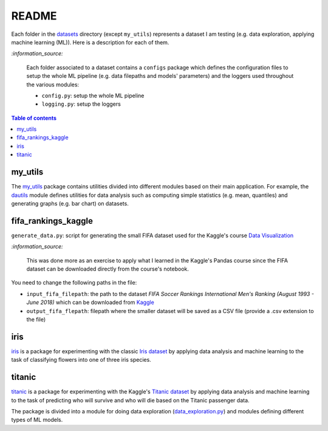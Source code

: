 ======
README
======
Each folder in the `datasets`_ directory (except ``my_utils``) represents a dataset I am testing (e.g. data exploration, applying machine learning (ML)). Here is a description for each of them.

`:information_source:`
   
   Each folder associated to a dataset contains a ``configs`` package which defines the configuration files to setup 
   the whole ML pipeline (e.g. data filepaths and models' parameters) and the loggers used throughout the various
   modules:
   
   - ``config.py``: setup the whole ML pipeline
   - ``logging.py``: setup the loggers

.. contents:: **Table of contents**
   :depth: 3
   :local:

my_utils
========
The `my_utils`_ package contains utilities divided into different modules based on their main application. For example,
the `dautils`_ module defines utilities for data analysis such as computing simple statistics (e.g. mean, quantiles) and
generating graphs (e.g. bar chart) on datasets.

fifa_rankings_kaggle
====================
``generate_data.py``: script for generating the small FIFA dataset used for the Kaggle's course `Data Visualization`_

`:information_source:`

   This was done more as an exercise to apply what I learned in the Kaggle's Pandas course since the FIFA dataset can 
   be downloaded directly from the course's notebook.

You need to change the following paths in the file:

- ``input_fifa_filepath``: the path to the dataset *FIFA Soccer Rankings International Men's Ranking (August 1993 - June 2018)* which can be downloaded from `Kaggle`_
- ``output_fifa_flepath``: filepath where the smaller dataset will be saved as a CSV file (provide a .csv extension to the file)


.. URLs
.. _Data Visualization: https://www.kaggle.com/learn/data-visualization
.. _Kaggle: https://www.kaggle.com/tadhgfitzgerald/fifa-international-soccer-mens-ranking-1993now

iris
====
`iris`_ is a package for experimenting with the classic `Iris dataset`_ by applying
data analysis and machine learning to the task of classifying flowers into one of
three iris species.

titanic
=======
`titanic`_ is a package for experimenting with the Kaggle's `Titanic dataset`_
by applying data analysis and machine learning to the task of predicting who
will survive and who will die based on the Titanic passenger data.

The package is divided into a module for doing data exploration (`data_exploration.py`_) and modules defining different
types of ML models.

.. URLs
.. _data_exploration.py: https://github.com/raul23/testing-datasets/blob/main/datasets/titanic/data_exploration.py
.. _datasets: https://github.com/raul23/testing-datasets/tree/main/datasets
.. _dautils: https://github.com/raul23/testing-datasets/blob/main/datasets/my_utils/dautils.py
.. _iris: https://github.com/raul23/testing-datasets/tree/main/datasets/iris
.. _Iris dataset: https://www.kaggle.com/uciml/iris
.. _my_utils: https://github.com/raul23/testing-datasets/tree/main/datasets/my_utils
.. _titanic: https://github.com/raul23/testing-datasets/tree/main/datasets/titanic
.. _Titanic dataset: https://www.kaggle.com/c/titanic
